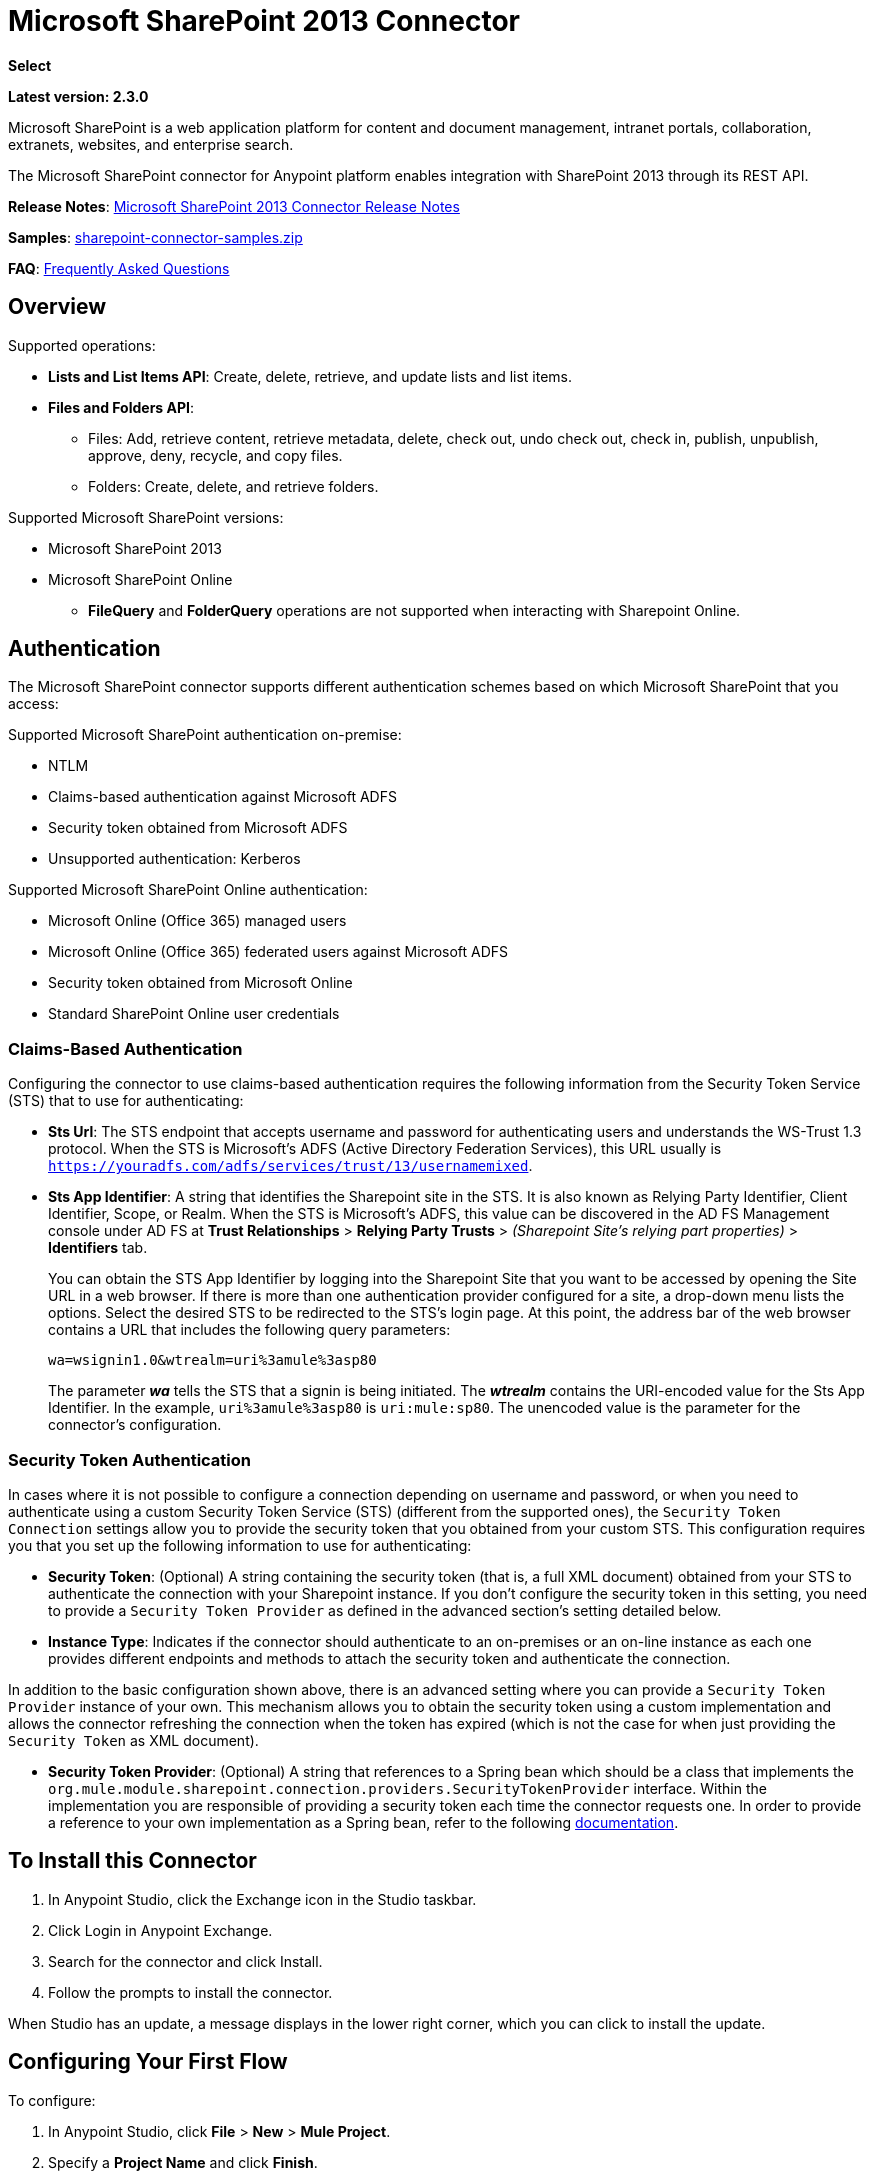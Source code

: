 = Microsoft SharePoint 2013 Connector
:keywords: anypoint studio, connector, endpoint, microsoft, sharepoint, share point, intranet, online

*Select*

*Latest version: 2.3.0*

Microsoft SharePoint is a web application platform for content and document management, intranet portals, collaboration, extranets, websites, and enterprise search.

The Microsoft SharePoint connector for Anypoint platform enables integration with SharePoint 2013 through its REST API.

*Release Notes*:
link:/release-notes/microsoft-sharepoint-2013-connector-release-notes[Microsoft SharePoint 2013 Connector Release Notes]

*Samples*: link:_attachments/sharepoint-connector-samples.zip[sharepoint-connector-samples.zip]

*FAQ*: <<Frequently Asked Questions>>

== Overview

Supported operations:

* *Lists and List Items API*: Create, delete, retrieve, and update lists and list items.
* *Files and Folders API*: 
** Files: Add, retrieve content, retrieve metadata, delete, check out, undo check out, check in, publish, unpublish, approve, deny, recycle, and copy files.
** Folders: Create, delete, and retrieve folders. 

Supported Microsoft SharePoint versions:

* Microsoft SharePoint 2013
* Microsoft SharePoint Online
** *FileQuery* and *FolderQuery* operations are not supported when interacting with Sharepoint Online.

== Authentication

The Microsoft SharePoint connector supports different authentication schemes based on which
Microsoft SharePoint that you access:

Supported Microsoft SharePoint authentication on-premise:

* NTLM
* Claims-based authentication against Microsoft ADFS
* Security token obtained from Microsoft ADFS
* Unsupported authentication: Kerberos

Supported Microsoft SharePoint Online authentication:

* Microsoft Online (Office 365) managed users
* Microsoft Online (Office 365) federated users against Microsoft ADFS
* Security token obtained from Microsoft Online
* Standard SharePoint Online user credentials

=== Claims-Based Authentication

Configuring the connector to use claims-based authentication requires the following information from the Security Token Service (STS) that to use for authenticating:

* *Sts Url*: The STS endpoint that accepts username and password for authenticating users and understands the WS-Trust 1.3 protocol. When the STS is Microsoft’s ADFS (Active Directory Federation Services), this URL usually is `https://youradfs.com/adfs/services/trust/13/usernamemixed`.
* *Sts App Identifier*: A string that identifies the Sharepoint site in the STS. It is also known as Relying Party Identifier, Client Identifier, Scope, or Realm. When the STS is Microsoft’s ADFS, this value can be discovered in the AD FS Management console under AD FS at *Trust Relationships* > *Relying Party Trusts* > _(Sharepoint Site’s relying part properties)_ > *Identifiers* tab.
+
You can obtain the STS App Identifier by logging into the Sharepoint Site that you want to be accessed by opening the Site URL in a web browser. If there is more than one authentication provider configured for a site, a drop-down menu lists the options. Select the desired STS to be redirected to the STS’s login page. At this point, the address bar of the web browser contains a URL that includes the following query parameters: +
+
`wa=wsignin1.0&wtrealm=uri%3amule%3asp80`
+
The parameter *_wa_* tells the STS that a signin is being initiated. The *_wtrealm_* contains the URI-encoded value for the Sts App Identifier. In the example, `uri%3amule%3asp80` is `uri:mule:sp80`. The unencoded value is the parameter for the connector’s configuration.

=== Security Token Authentication

In cases where it is not possible to configure a connection depending on username and password, or when you need to authenticate using a custom Security Token Service (STS) (different from the supported ones), the `Security Token Connection` settings allow you to provide the security token that you obtained from your custom STS. This configuration requires you that you set up the following information to use for authenticating:

* *Security Token*: (Optional) A string containing the security token (that is, a full XML document) obtained from your STS to authenticate the connection with your Sharepoint instance. If you don't configure the security token in this setting, you need to provide a `Security Token Provider` as defined in the advanced section's setting detailed below.
* *Instance Type*: Indicates if the connector should authenticate to an on-premises or an on-line instance as each one provides different endpoints and methods to attach the security token and authenticate the connection.

In addition to the basic configuration shown above, there is an advanced setting where you can provide a `Security Token Provider` instance of your own. This mechanism allows you to obtain the security token using a custom implementation and allows the connector refreshing the connection when the token has expired (which is not the case for when just providing the `Security Token` as XML document).

* *Security Token Provider*: (Optional) A string that references to a Spring bean which should be a class that implements the `org.mule.module.sharepoint.connection.providers.SecurityTokenProvider` interface. Within the implementation you are responsible of providing a security token each time the connector requests one. In order to provide a reference to your own implementation as a Spring bean, refer to the following link:/mule-user-guide/v/3.9/using-spring-beans-as-flow-components[documentation].

== To Install this Connector

. In Anypoint Studio, click the Exchange icon in the Studio taskbar.
. Click Login in Anypoint Exchange.
. Search for the connector and click Install.
. Follow the prompts to install the connector.

When Studio has an update, a message displays in the lower right corner, which you can click to install the update.

== Configuring Your First Flow

To configure:

. In Anypoint Studio, click *File* > *New* > *Mule Project*.
. Specify a *Project Name* and click *Finish*.
. Click the *Global Elements* tab.
. Click *Create*.
. In the *Search* text box, type *sharepont*.
. Click *Microsoft SharePoint* and click *OK*.
. Choose the Global Type to configure:
+
image:WindowsGlobalTypes.png[WindowsGlobalTypes] 
+
. Legacy Connection:
.. Fill in the *Username*, *Password*, and *Site URL*.
.. For authentication:
* If using a self-signed SSL certificate, and click the *Disable SSL certificate validation* checkbox.
* To connect with Claims Authentication, fill in STS URL (Security Token Service) and scope (Relying Party Identifier).  The STS URL has to point to the endpoint of the STS that accepts username and password as authentication credentials and understands WS-Trust 1.3 standard. In ADFS, the endpoint is usually `+https://myadfs.com/adfs/services/trust/13/usernamemixed+`. Also, the endpoint has to be enabled in ADFS (it is enabled by default).
* To connect with NTLM Authentication, fill in *Domain*.
* To connect to SharePoint Online, leave  NTLM and Claims inputs empty. Just specify a *Username*, *Password*, and *Site URL*.
+
.. Click *Test Connection* to ensure the connection works correctly:
+
image:SPGlobalElementProps.png[SPGlobalElementProps] 

The other connection types require similar information. 

*Note*: The Pooling Profile, Reconnection, and Notes tabs can be ignored. These are provided by Studio and contain default information.

=== Creating an Anypoint Studio Flow

To create an Anypoint Studio flow:

. From Anypoint Studio, click *File* > *New* > *Mule Project*.
. Specify a *Project Name* and click *Finish*.
. In the Search box, type *http* and drag an *HTTP Connector* to the canvas.
. In the Search box, type *sharepoint* and drag a Microsoft SharePoint connector instance next to the HTTP connector.
. In the Search box, type *json* and drag an *Object to JSON* transformer next to the Microsoft SharePoint connector.
+
image:SPMuleFlow.png[SPMuleFlow]
+
. Double-click the HTTP connector. Make sure *Host* is set to *localhost* and *Port* is set to *8081*. Set the *Path* to *query*. Click *OK*.
. Double-click the Microsoft SharePoint connector and click the green plus symbol.
. Update the following configuration values: +
.. From the Connector Configuration list, click the *Microsoft SharePoint* configuration that was previously created.
.. From the Operation list, click *List query*.
+
*Note*: The *List query* option only appears in the Operation list after you have successfully connected to a SharePoint instance.
+
.. From the Language list, click *DataSense Query Language*.
. Click Query Builder: +
.. From the list of Types, click *Documents*.
.. From the list of Fields, click *ID*, and *Title*.
.. From Order By, click *Title*.
.. From Direction, click  *DESCENDING*.
+
image:MSSPQueryBuilder.png[MSSPQueryBuilder] 

== Running the Flow

. In Package Explorer, right click on sharepoint2013-demo and select *Run As > Mule Application*.
. Check the console to see when the application starts. You should see the following  message if no errors occurred:
+
[source, code, linenums]
----
++++++++++++++++++++++++++++++++++++++++++++++++++++++++++++
+ Started app 'sharepoint2013-demo'                        +
++++++++++++++++++++++++++++++++++++++++++++++++++++++++++++
----
+
. Open an Internet browser and visit http://localhost:8081/query.
. The list of documents are ordered by descending title and returns in JSON format  (results vary according to your SharePoint 2013 instance).
+
[source, code, linenums]
----
[{"__metadata":{"id":"Web/Lists(guid'2af685ae-5aec-4f60-b175-
54b21b6bd668')/Items(4)","uri":"https://ec2-54-200-49-206.us-west-
2.compute.amazonaws.com/_api/Web/Lists(guid'2af685ae-5aec-4f60-b175-
54b21b6bd668')/Items(4)","etag":"\"1\"","type":"SP.Data.Shared_x0020_Document
sItem"},"Id":4,"ID":4,"Title":"folder"}]
----

== Operations: Lists and List Items API

Use the Lists and List Items API to create, retrieve, update, and delete SharePoint lists and list items.

=== Creating, Updating, and Deleting List Items

When creating or updating an item, specify the list ID. After you specify an ID, DataSense fetches the list's metadata and the object builder shows each field that can be completed:

[source, xml, linenums]
----
<sharepoint-2013:list-create config-ref="Sharepoint_2013" doc:name="Sharepoint 2013" baseTemplate="GENERIC_LIST" title="Title">
  <sharepoint-2013:list ref="#[payload]"/>
</sharepoint-2013:list-create>
----

Or define the attributes in the connector itself:

[source, xml, linenums]
----
<sharepoint-2013:list-create config-ref="Sharepoint_2013" doc:name="Sharepoint 2013" baseTemplate="GENERIC_LIST" title="Title">
  <sharepoint-2013:list contentTypesEnabled="true" description="Description"/>
</sharepoint-2013:list-create>
----

For retrieving and deleting lists, only the list ID is necessary:

[source, xml]
----
<sharepoint-2013:list-delete config-ref="Sharepoint_2013" doc:name="Sharepoint 2013" listId="8e306633-c600-40ab-80db-80f57968c0a1" />
----

=== Creating, Updating, and Deleting List Items

When creating or updating an item, specify a list ID. DataSense uses the list ID to fetch a list's metadata. The Object Builder provides the fields you need to complete.

image:MSSPObjectBuilder.png[MSSPObjectBuilder]

=== Querying List Items

Using the query builder:

On the left panel, every not hidden list appears. On the right panel, the fields of the selected list appear. If the field is a *Lookup Field*, the field type is either `SharepointListReference` or `SharepointListMultiValueReference`.

image:SPQueryBuilder.png[SPQueryBuilder]

If any of these fields are selected to be returned by the query, two types of return objects are available, depending on the value of the *Retrieve full objects for reference fields* checkbox:

* *not checked*: A summary object containing the reference object's ID and the reference object list's ID:
+
[source, json, linenums]
----
{
    "Title": "A title",
    "LookupFieldId": {
        "id": "1",
        "lookupListId": "aaaa-1111-bbbb-2222"
    },
    "MultiValueLookupFieldId": {
        "ids": [
            1,
            2,
            3
        ],
        "lookupListId": "cccc-3333-dddd-4444"
    }
}
----
+
This object can later be used in another connector to retrieve the referenced object
together with a for-each component:
+
image:MSSPListItemQuery.png[MSSPListItemQuery] 
+
* *checked*. Retrieves the full object graph. In case there is a cycle, the summary reference object displays:
+
[source, json, linenums]
----
{
    "Title": "A title",
    "LookupFieldId": {
        "Title": "Another title",
        "Id": "1",
        "Property1": "A value"
    },
    "MultiValueLookupFieldId": [
        {
            "Title": "Another title",
            "Id": "1",
            "Property1": "A value"
        },
        {
            "Title": "Another title",
            "Id": "2",
            "Property1": "A value"
        }
    ]
}
----

Example *Query Text*:

image:SPExampleQText.png[SPExampleQText]

*Note:* Checking this option may cause large item lists with many reference fields to take a long time to retrieve.

Since version 2.1.10 of this connector you can use the _internal_ or _title_ field names in DSQL queries (as well as in other list's operations as detailed below).

For example for the previous query:

[source]
----
SELECT AuthorId, Created, List3MultiId FROM 8e306633-c600-40ab-80db-80f57968c0a1
----

If their _titles_ are the following _Author_, _Date created_ and _Details_ respectively, then you can write the query the using field names:

[source]
----
SELECT Author, 'Date created', Details FROM Inventory
----

As well as you can mix _internal_ and _title_ too:

[source]
----
SELECT AuthorId, 'Date created', List3MultiId FROM Inventory
----

Using _internal_ and/or _title_ field names is supported within the following list's operations ONLY:

- Adding a new item to the list
- Updating an existent item in the list
- Querying items in the list

*Note:* To filter by a datetime field type, write the value using ISO-8601 format when specified in a DSQL clause (for example, Created > 2000-01-01T00:00:00-03:00).

== Operations: File and Folder API

Using the File and Folder API allows you to create, retrieve, update, and delete files and folders, and also check in, check out, publish, approve, deny, copy, and recycle files from Documents Lists.

When using the folders operations, the server's relative URL refers to where the folder is or will be. The URL can be in the format _/site/docList/innerFolder_ or in _docList/innerFolder_  format. In the second case, the site specified in the connector's configuration site URL parameter is used.

When using the files operations, the file server relative URL refers to a folder server relative URL plus the filename: _/site/docList/innerFolder/filename_ or _docList/innerFolder/filename_.

=== Creating and Deleting a Folder

You can create or delete a folder by specifying the server relative URL where the folder is or where you plan to create the folder.

The resulting flow looks:

[source, xml, linenums]
----
<sharepoint-2013:folder-create config-ref="Sharepoint_2013" 
url="/path/to/folder" doc:name="Sharepoint 2013"/>

<sharepoint-2013:folder-delete config-ref="Sharepoint_2013" 
url="/path/to/folder" doc:name="Sharepoint 2013"/>
----

=== Adding a File

A file can be uploaded by selecting a physical file or passing an input stream to the connector, and it's uploaded to the specified server relative URL. For example, you can use this together with a File Connector to upload files to a list. 

Using an input stream:

[source, xml, linenums]
----
<sharepoint-2013:file-add config-ref="Sharepoint_2013" 
fileServerRelativeUrl="/path/to/folder/filename" 
fileContentStream-ref="#[payload]" overwrite="true" 
doc:name="Sharepoint 2013"/>
----

In order to upload large files you need to configure your Sharepoint and IIS servers:

- Set 'Maximum Upload Size' to 2047MB (max) at SP management console for site.
- Set connection timeout for IIS site to high value.
- Set the 'Maximum Allowed Content Length' to 2147483647 for IIS app (at request filtering).

NOTE: The Sharepoint REST API (which the connector uses) supports uploading files up to 2GB. When working with large files it's recommended to provide the system local path to the file (_localFilePath_ parameter's value) as it's the most efficient way to upload it through the connector.

=== Getting File Contents

The file content is returned as a byte array. For example, you can use this as an input of a File Connector to download files from a list:

[source, xml, linenums]
----
<sharepoint-2013:file-get-content config-ref="Sharepoint_2013" 
doc:name="Sharepoint 2013" 
fileServerRelativeUrl="/path/to/folder/filename"/>
----

=== Querying Files and Folders

This operation returns all the files and folders that match the specified criteria, starting from the specified folder.

Using the query builder:

* On the left panel, a document list from the SharePoint instance appears. The selected instance is used as part of the starting path to query the files and folders.
* On the right panel, for every document list, the same fields appear.
* Additionally, you can specify an inner folder or folders in the _Folder Path_ input, to use as the starting path.
* When selecting the recursive checkbox, files and folders are searched recursively in every folder of the starting path.

To set query builder options:

image:SharePointFolderPath.png[SharePointFolderPath]

Example:

[source, code, linenums]
----
sharepoint-2013:file-query config-ref="Sharepoint_2013" query="dsql:SELECT Author,ModifiedBy,Name,ServerRelativeUrl FROM #[header:inbound:documentListName]" recursive="true" doc:name="Sharepoint 2013"/>
 
<sharepoint-2013:folder-query config-ref="Sharepoint_2013" recursive="true" query="dsql:SELECT ItemCount,Name,ServerRelativeUrl FROM #[header:inbound:documentListName] WHERE ItemCount &gt; 0" doc:name="Sharepoint 2013"/>
----

=== Other File Operations

Approve, Check In, Check Out, Deny, Publish, Undo Checkout, and Unpublish, are all very similar to use. Specify the file URL, and in some, pass an additional comment as a parameter.

[source, xml, linenums]
----
<sharepoint-2013:file-publish config-ref="Sharepoint_2013" 
doc:name="Sharepoint 2013" fileServerRelativeUrl="" comment=""/>
----

=== Setting File Metadata

You can get and set metadata on files that are uploaded to Document Libraries by using the *Update List Item* operation.

To set the properties of the file in the list, you must know the *List Item Id*. This can be retrieved using the deferred *ListItemAllFields* property.

The following flow illustrates how a *File Add* may chain directly to an *Update List Item* operation to upload a file to a list and set the metadata immediately after:

[source, xml, linenums]
----
<flow name="sharepoint_demo_fileAddWithMetadata"
   doc:name="sharepoint_demo_fileAddWithMetadata">
   <http:inbound-endpoint exchange-pattern="request-response" host="localhost"
     port="8081" path="upload" doc:name="HTTP"/>
   <sharepoint:file-add config-ref="Sharepoint" 
     fileServerRelativeUrl="/Shared Documents/myfile.txt" 
     overwrite="true" 
     doc:name="Add file"/>
   <sharepoint:resolve-object config-ref="Sharepoint" 
     doc:name="Get ListItemId of File" 
     url="#[payload.listItemAllFields.__deferred.uri]"/>
   <sharepoint:list-item-update config-ref="Sharepoint" itemId="#[payload.Id]"
     listId="ccbfaf65-b53e-48ac-be19-adf45192ecc3" doc:name="Set file properties">
       <sharepoint:updated-properties>
           <sharepoint:updated-property key="Title">Test title</sharepoint:updated-property>
       </sharepoint:updated-properties>
   </sharepoint:list-item-update>
   <set-payload value="OK" doc:name="Set Payload"/>
</flow>
----

== Resolving Deferred Properties

For performance reasons, many SharePoint operations return a basic set of data for an entity along with one or more deferred property references you can use to retrieve additional detail or related objects.

You can use the generic *Resolve object* or *Resolve collection* operations to resolve the deferred property set to a single `Map<string,object>` or a `List<Map<string,object>>` and access this information in the flow.

For example, this technique gets the full set of fields of a SharePoint File object:

[source, xml, linenums]
----
<sharepoint:resolve-object config-ref="SharePoint" 
  url="#[payload.listItemAllFields.__deferred.url]" 
  doc:name="Microsoft SharePoint" >
</sharepoint:resolve-object>
----

Using the Mule Debugger or Logger component to log the payload, you can identify properties with a `_deferred` URL property.

== Attaching a File to a List Item

To attach a file to a list item, use the ResolveObject operation as shown in this example:

[source, xml, linenums]
----
<flow name="sp-testFlow2">
    <http:listener config-ref="HTTP_Listener_Configuration" path="/at" doc:name="HTTP"/>
    <set-variable variableName="FileNameToAttach" value="CHANGELOG.md" doc:name="Set FileNameToAttach"/>
    <sharepoint:list-item-query config-ref="Microsoft_SharePoint__NTLM_Connection" query="dsql:SELECT ID,Title FROM 82b2a455-3faf-4162-8276-63a1093fcc7e WHERE Title = 'test-list-item-1'" doc:name="Read List Item"/>
    <set-variable variableName="ListItemUrl" value="#[payload.next() .__metadata.uri]" doc:name="SetListItemUri from list item query result"/>
    <set-payload value="#[groovy:new FileInputStream('C:\\temp\\' + flowVars.FileNameToAttach)]" doc:name="Set file to attach as inputstream in payload"/>
    <sharepoint:resolve-object config-ref="Microsoft_SharePoint__NTLM_Connection" url="#[flowVars.ListItemUrl]/AttachmentFiles/add(FileName='#[flowVars.FileNameToAttach]')" resolveRequestType="Create" doc:name="create attachment"/>
    <json:object-to-json-transformer doc:name="Object to JSON"/>
</flow>
----

The flow shows how to:

. Get the list item URI by reading it from SharePoint. If you already have the list item because it’s being created in the same flow, you can use that one.
. Read a file into an input stream. Here it's from c:\temp (find the path in the flow to replace it).
. Create the list item attachment with the file.

== Executing Direct Calls Against the REST API

SharePoint REST API allows a large number of commands that can be reached though *Resolve object* and *Resolve collection* actions. These operations provide an authenticated call to a specified URL, and resolves into a Map and a `List<Map>` respectively.

The *Resolve object* operation accepts all the HTTP verbs (GET, POST, PUT/MERGE, DELETE) and allows sending a body in the request to the API. The body’s default value is the payload of the Mule message.

The body can be for API endpoints that accept a JSON:

* `Map<String, Object>` that is converted to a JSON string.
* `String` containing the JSON. This string is sent as-is.

For API endpoints that accept a file:

* `InputStream` with the file. The stream closes after using it.
* `byte[]` with the file. This byte arrays is sent as-is.

== Working with Choice Column Type with Multiple Values

You can configure a Choice column type to allow multiple values. The metadata in Studio for columns accepting multiple values appears as follows:

image:SharePointChoiceMultiSelect.png[SharePointChoiceMultiSelect]

Assuming that the target List in SharePoint has a Title property and a multi-select column called ChoiceMultiSelect that accepts values `"one"`, `"two"`, or `"three"`, the following Groovy script constructs a payload that sets the selection to `"one", "three"`:

[source, code]
----
[Title: "foo", ChoiceMultiSelect: [results: ["one", "three"]]]
----

Any language that can construct a `List<string>` for the multi-select column results property may be used to similar effect.

This block of pseudo code demonstrates how to set Choice #1 and Choice #2 as the values for the ChoiceMultiSelect column:

[source, code, linenums]
----
values = new List<String>
values.add("Choice #1")
values.add("Choice #2")
multiValuesMap = new Map<String, Object>
multiValuesMap["results"] = values
List-item["ChoiceMultiSelect"] = multiValuesMap
----

== Exception Handling

=== Exception When Connecting

If the connector fails to connect with the SharePoint instance for any reason, an exception of type ConnectionException is thrown.

The exception message helps debug the cause of the exception.

=== Exception in Operations

If when executing an operation, an error occurs, a SharepointException is thrown with a message about the error.

== Frequently Asked Questions

=== Which versions of SharePoint are supported by this connector?

The SharePoint connector supports SharePoint 2013 on-premises, and SharePoint online versions.

=== What authentication schemes are supported by the connector?

Options for authentication against on-premises SharePoint instances include Claims Authentication (ADFS) and NTLM. For SharePoint Online, authentication using standard SharePoint online user credentials is supported.

=== What parts of the SharePoint object model are accessible by the connector?

Specific support for Files and Folders, Lists, ListItems and Attachments is offered. Additionally, all other entities of the SharePoint API are accessible in JSON form via the ResolveObject and ResolveCollection operations.

=== Is DataSense and DataMapper supported by this connector?

Yes, all supported entities and entity attributes are exposed to Studio by the connector for use with DataMapper.

=== What operations can I perform with the connector?

For the Lists and ListItems API, supported operations include Create, Retrieve, Update, and Delete. For Files and Folders, operations include Add, retrieve content, retrieve metadata, delete, check out, undo check out, check in, publish, unpublish, approve, deny, recycle, and copy.

=== Are there any examples that show how to use the connector?

Yes, an example project for Anypoint Studio is freely available in the link:_attachments/sharepoint-connector-samples.zip[sharepoint-connector-samples.zip].

=== What Mule editions can I use this connector on?

This connector is supported on any Enterprise Edition Anypoint platform running on any operating system and bitness, including the CloudHub integration PaaS.

== See Also 

* link:/mule-user-guide/v/3.9/mule-expression-language-mel[Mule Expression Language (MEL)]
* link:/mule-user-guide/v/3.9/endpoint-configuration-reference[Configuring Endpoints]
* link:/mule-user-guide/v/3.9/transformers[Studio Transformers]    
* link:/mule-user-guide/v/3.9/flow-reference-component-reference[Flow References]
